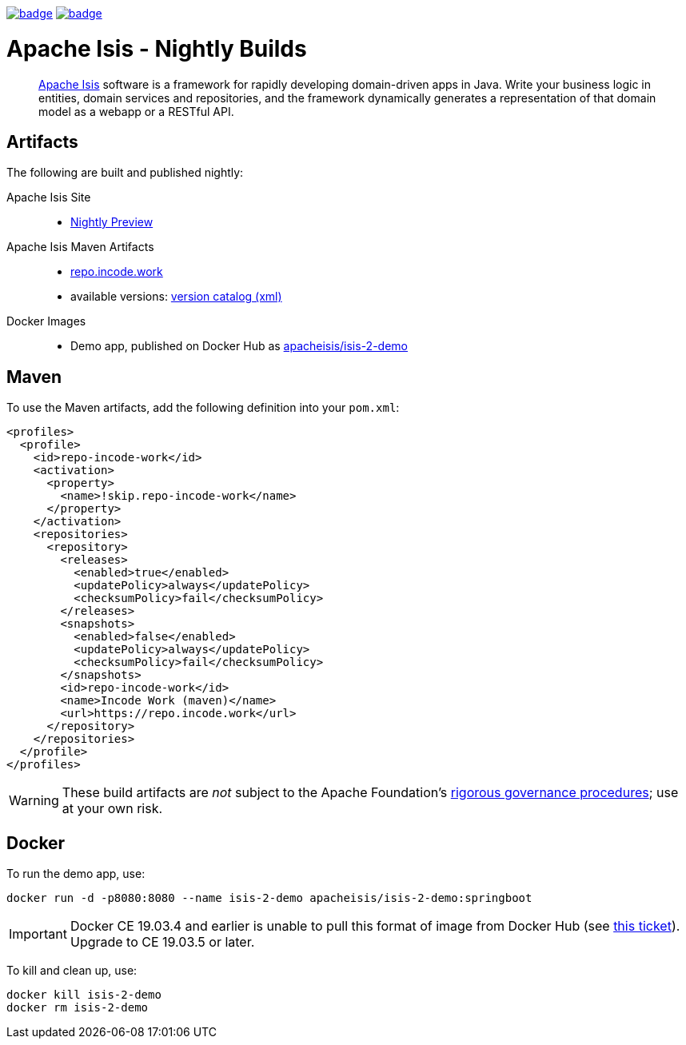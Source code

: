 image:https://github.com/apache-isis-committers/isis-nightly/workflows/Nightly%20Build%20Core/badge.svg[link="https://github.com/apache-isis-committers/isis-nightly/actions?query=workflow%3A%22Nightly+Build+Core%22"]
image:https://github.com/apache-isis-committers/isis-nightly/workflows/Nightly%20Build%20Site/badge.svg[link="https://github.com/apache-isis-committers/isis-nightly/actions?query=workflow%3A%22Nightly+Build+Site%22"]

= Apache Isis - Nightly Builds
:toc:
:toc-title: pass:[<h3>Contents</h3>]
:toc-placement!:
____
http://isis.apache.org[Apache Isis] software is a framework for rapidly developing domain-driven apps in Java.
Write your business logic in entities, domain services and repositories, and the framework dynamically generates a representation of that domain model as a webapp or a RESTful API.
____

toc::[]

== Artifacts

The following are built and published nightly:

Apache Isis Site::
  * link:https://apache-isis-committers.github.io/isis-nightly[Nightly Preview]
Apache Isis Maven Artifacts::
  * https://repo.incode.work[repo.incode.work]
  * available versions: link:https://repo.incode.work/org/apache/isis/core/isis/maven-metadata.xml[version catalog (xml)]
Docker Images::
  * Demo app, published on Docker Hub as link:https://hub.docker.com/r/apacheisis/isis-2-demo[apacheisis/isis-2-demo]

== Maven

To use the Maven artifacts, add the following definition into your `pom.xml`:

[source,xml]
----
<profiles>
  <profile>
    <id>repo-incode-work</id>
    <activation>
      <property>
        <name>!skip.repo-incode-work</name>
      </property>
    </activation>
    <repositories>
      <repository>
        <releases>
          <enabled>true</enabled>
          <updatePolicy>always</updatePolicy>
          <checksumPolicy>fail</checksumPolicy>
        </releases>
        <snapshots>
          <enabled>false</enabled>
          <updatePolicy>always</updatePolicy>
          <checksumPolicy>fail</checksumPolicy>
        </snapshots>
        <id>repo-incode-work</id>
        <name>Incode Work (maven)</name>
        <url>https://repo.incode.work</url>
      </repository>
    </repositories>
  </profile>
</profiles>
----

[WARNING]
====
These build artifacts are _not_ subject to the Apache Foundation's http://www.apache.org/foundation/governance/[rigorous governance procedures]; use at your own risk.
====

== Docker

To run the demo app, use:

[source,bash]
----
docker run -d -p8080:8080 --name isis-2-demo apacheisis/isis-2-demo:springboot
----

[IMPORTANT]
====
Docker CE 19.03.4 and earlier is unable to pull this format of image from Docker Hub (see https://github.com/docker/hub-feedback/issues/1871[this ticket]).
Upgrade to CE 19.03.5 or later.
====

To kill and clean up, use:

[source,bash]
----
docker kill isis-2-demo
docker rm isis-2-demo
----

